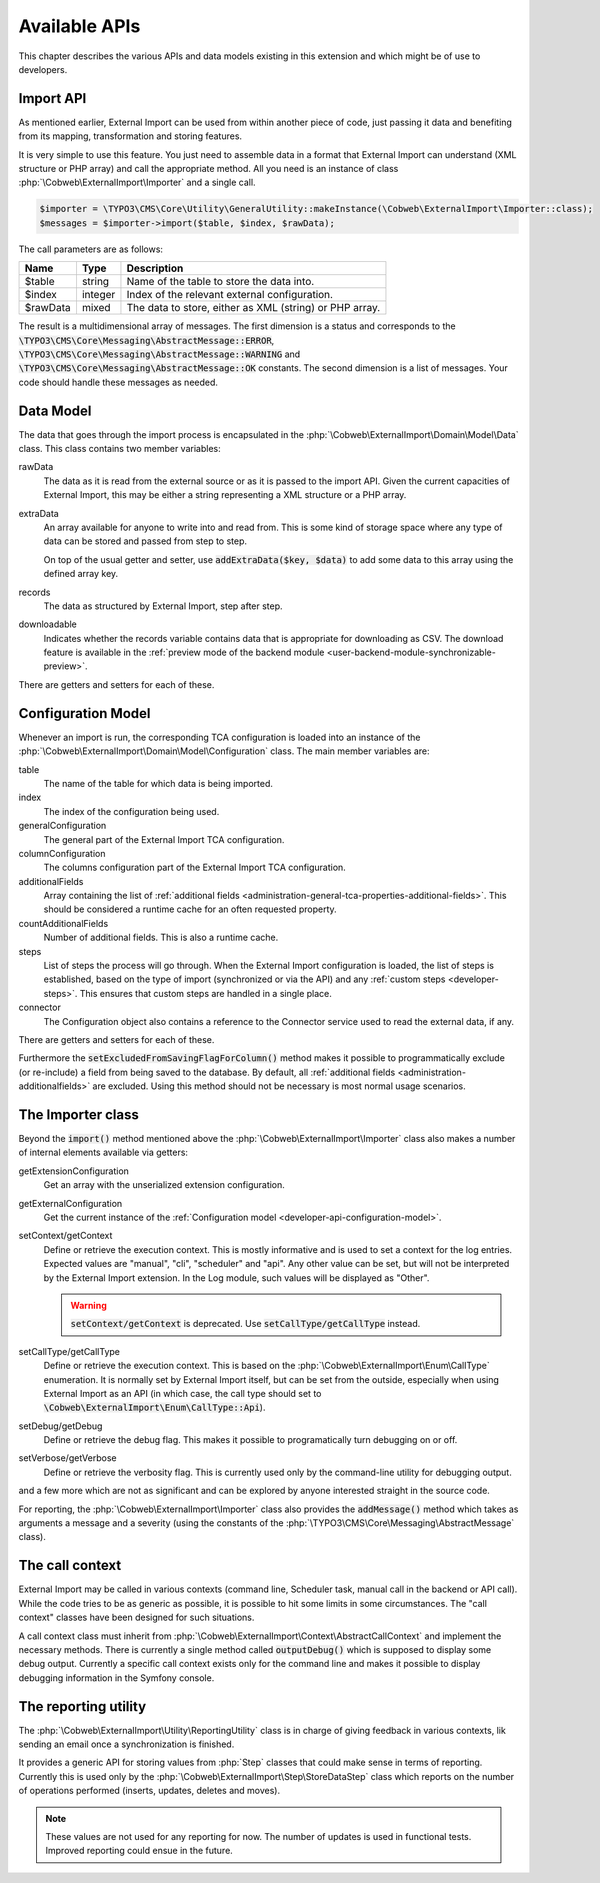 ﻿.. include:: /Includes.rst.txt


.. _developer-api:

Available APIs
^^^^^^^^^^^^^^

This chapter describes the various APIs and data models existing in this extension
and which might be of use to developers.


.. _developer-api-import:

Import API
""""""""""

As mentioned earlier, External Import can be used from within another piece
of code, just passing it data and benefiting from its mapping, transformation
and storing features.

It is very simple to use this feature. You just need
to assemble data in a format that External Import can understand (XML structure or
PHP array) and call the appropriate method. All you need is an
instance of class :php:`\Cobweb\ExternalImport\Importer` and a single call.


.. code-block:: php

    $importer = \TYPO3\CMS\Core\Utility\GeneralUtility::makeInstance(\Cobweb\ExternalImport\Importer::class);
    $messages = $importer->import($table, $index, $rawData);


The call parameters are as follows:

+----------+---------+---------------------------------------------------------+
| Name     | Type    | Description                                             |
+==========+=========+=========================================================+
| $table   | string  | Name of the table to store the data into.               |
+----------+---------+---------------------------------------------------------+
| $index   | integer | Index of the relevant external configuration.           |
+----------+---------+---------------------------------------------------------+
| $rawData | mixed   | The data to store, either as XML (string) or PHP array. |
+----------+---------+---------------------------------------------------------+

The result is a multidimensional array of messages. The first dimension is a status and corresponds to
the :code:`\TYPO3\CMS\Core\Messaging\AbstractMessage::ERROR`, :code:`\TYPO3\CMS\Core\Messaging\AbstractMessage::WARNING`
and :code:`\TYPO3\CMS\Core\Messaging\AbstractMessage::OK` constants. The second dimension is a list
of messages. Your code should handle these messages as needed.

.. _developer-api-data-model:

Data Model
""""""""""

The data that goes through the import process is encapsulated in the
:php:`\Cobweb\ExternalImport\Domain\Model\Data` class. This class contains
two member variables:

rawData
  The data as it is read from the external source or as it is passed to
  the import API. Given the current capacities of External Import, this
  may be either a string representing a XML structure or a PHP array.

extraData
  An array available for anyone to write into and read from. This is some kind
  of storage space where any type of data can be stored and passed from step to
  step.

  On top of the usual getter and setter, use :code:`addExtraData($key, $data)`
  to add some data to this array using the defined array key.

records
  The data as structured by External Import, step after step.

downloadable
  Indicates whether the records variable contains data that is appropriate for
  downloading as CSV. The download feature is available in the
  :ref:`preview mode of the backend module <user-backend-module-synchronizable-preview>`.

There are getters and setters for each of these.


.. _developer-api-configuration-model:

Configuration Model
"""""""""""""""""""

Whenever an import is run, the corresponding TCA configuration is loaded
into an instance of the :php:`\Cobweb\ExternalImport\Domain\Model\Configuration` class.
The main member variables are:

table
  The name of the table for which data is being imported.

index
  The index of the configuration being used.

generalConfiguration
  The general part of the External Import TCA configuration.

columnConfiguration
  The columns configuration part of the External Import TCA configuration.

additionalFields
  Array containing the list of :ref:`additional fields <administration-general-tca-properties-additional-fields>`.
  This should be considered a runtime cache for an often requested property.

countAdditionalFields
  Number of additional fields. This is also a runtime cache.

steps
  List of steps the process will go through. When the External Import configuration is loaded,
  the list of steps is established, based on the type of import (synchronized or via the API)
  and any :ref:`custom steps <developer-steps>`. This ensures that custom steps are handled
  in a single place.

connector
  The Configuration object also contains a reference to the Connector service used to read
  the external data, if any.

There are getters and setters for each of these.

Furthermore the :code:`setExcludedFromSavingFlagForColumn()` method makes it possible to
programmatically exclude (or re-include) a field from being saved to the database.
By default, all :ref:`additional fields <administration-additionalfields>` are excluded.
Using this method should not be necessary is most normal usage scenarios.


.. _developer-api-importer-class:

The Importer class
""""""""""""""""""

Beyond the :code:`import()` method mentioned above the :php:`\Cobweb\ExternalImport\Importer` class
also makes a number of internal elements available via getters:

getExtensionConfiguration
  Get an array with the unserialized extension configuration.

getExternalConfiguration
  Get the current instance of the :ref:`Configuration model <developer-api-configuration-model>`.

setContext/getContext
  Define or retrieve the execution context. This is mostly informative and is used to set a
  context for the log entries. Expected values are "manual", "cli", "scheduler" and "api".
  Any other value can be set, but will not be interpreted by the External Import extension.
  In the Log module, such values will be displayed as "Other".

  .. warning::

     :code:`setContext/getContext` is deprecated. Use :code:`setCallType/getCallType` instead.

setCallType/getCallType
  Define or retrieve the execution context. This is based on the :php:`\Cobweb\ExternalImport\Enum\CallType` enumeration.
  It is normally set by External Import itself, but can be set from the outside, especially when using
  External Import as an API (in which case, the call type should set to :code:`\Cobweb\ExternalImport\Enum\CallType::Api`).

setDebug/getDebug
  Define or retrieve the debug flag. This makes it possible to programatically turn
  debugging on or off.

setVerbose/getVerbose
  Define or retrieve the verbosity flag. This is currently used only by the command-line
  utility for debugging output.

and a few more which are not as significant and can be explored by
anyone interested straight in the source code.

For reporting, the :php:`\Cobweb\ExternalImport\Importer` class also provides
the :code:`addMessage()` method which takes as arguments a message and a severity
(using the constants of the :php:`\TYPO3\CMS\Core\Messaging\AbstractMessage`
class).


.. _developer-api-call-context:

The call context
""""""""""""""""

External Import may be called in various contexts (command line, Scheduler task,
manual call in the backend or API call). While the code tries to be as generic as possible,
it is possible to hit some limits in some circumstances. The "call context" classes
have been designed for such situations.

A call context class must inherit from :php:`\Cobweb\ExternalImport\Context\AbstractCallContext`
and implement the necessary methods. There is currently a single method called
:code:`outputDebug()` which is supposed to display some debug output. Currently a specific
call context exists only for the command line and makes it possible to display
debugging information in the Symfony console.


.. _developer-api-reporting:

The reporting utility
"""""""""""""""""""""

The :php:`\Cobweb\ExternalImport\Utility\ReportingUtility` class is in charge
of giving feedback in various contexts, lik sending an email once a synchronization
is finished.

It provides a generic API for storing values from :php:`Step` classes that could
make sense in terms of reporting. Currently this is used only by the
:php:`\Cobweb\ExternalImport\Step\StoreDataStep` class which reports on the number
of operations performed (inserts, updates, deletes and moves).

.. note::

   These values are not used for any reporting for now. The number of updates is used
   in functional tests. Improved reporting could ensue in the future.
